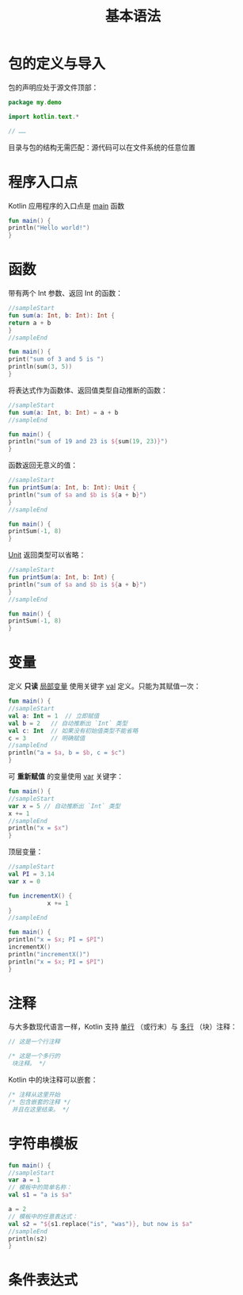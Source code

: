 #+TITLE: 基本语法
#+HTML_HEAD: <link rel="stylesheet" type="text/css" href="../css/main.css" />
#+HTML_LINK_HOME: ./tutorial.html
#+OPTIONS: num:nil timestamp:nil ^:nil
* 包的定义与导入

  包的声明应处于源文件顶部：

  #+begin_src kotlin 
    package my.demo

    import kotlin.text.*

    // ……
  #+end_src

  目录与包的结构无需匹配：源代码可以在文件系统的任意位置
* 程序入口点
  Kotlin 应用程序的入口点是 _main_ 函数

  #+begin_src kotlin 
    fun main() {
	println("Hello world!")
    }
  #+end_src
* 函数
  带有两个 Int 参数、返回 Int 的函数：

  #+begin_src kotlin 
    //sampleStart
    fun sum(a: Int, b: Int): Int {
	return a + b
    }
    //sampleEnd

    fun main() {
	print("sum of 3 and 5 is ")
	println(sum(3, 5))
    }
  #+end_src

  将表达式作为函数体、返回值类型自动推断的函数：

  #+begin_src kotlin 
    //sampleStart
    fun sum(a: Int, b: Int) = a + b
    //sampleEnd

    fun main() {
	println("sum of 19 and 23 is ${sum(19, 23)}")
    }
  #+end_src

  函数返回无意义的值：

  #+begin_src kotlin 
    //sampleStart
    fun printSum(a: Int, b: Int): Unit {
	println("sum of $a and $b is ${a + b}")
    }
    //sampleEnd

    fun main() {
	printSum(-1, 8)
    }
  #+end_src

  _Unit_ 返回类型可以省略：

  #+begin_src kotlin 
    //sampleStart
    fun printSum(a: Int, b: Int) {
	println("sum of $a and $b is ${a + b}")
    }
    //sampleEnd

    fun main() {
	printSum(-1, 8)
    }
  #+end_src
* 变量
  定义 *只读* _局部变量_ 使用关键字 _val_ 定义。只能为其赋值一次：

  #+begin_src kotlin 
    fun main() {
	//sampleStart
	val a: Int = 1  // 立即赋值
	val b = 2   // 自动推断出 `Int` 类型
	val c: Int  // 如果没有初始值类型不能省略
	c = 3       // 明确赋值
	//sampleEnd
	println("a = $a, b = $b, c = $c")
    }
  #+end_src

  可 *重新赋值* 的变量使用  _var_  关键字：

  #+begin_src kotlin 
    fun main() {
	//sampleStart
	var x = 5 // 自动推断出 `Int` 类型
	x += 1
	//sampleEnd
	println("x = $x")
    }
  #+end_src

  顶层变量：

  #+begin_src kotlin 
    //sampleStart
    val PI = 3.14
    var x = 0

    fun incrementX() { 
		       x += 1 
    }
    //sampleEnd

    fun main() {
	println("x = $x; PI = $PI")
	incrementX()
	println("incrementX()")
	println("x = $x; PI = $PI")
    }
  #+end_src
* 注释
  
  与大多数现代语言一样，Kotlin 支持 _单行_ （或行末）与 _多行_ （块）注释：

  #+begin_src kotlin 
    // 这是一个行注释

    /* 这是一个多行的
     块注释。 */
  #+end_src

  Kotlin 中的块注释可以嵌套：

  #+begin_src kotlin 
    /* 注释从这里开始
    /* 包含嵌套的注释 */     
     并且在这里结束。 */
  #+end_src
* 字符串模板
  #+begin_src kotlin 
    fun main() {
	//sampleStart
	var a = 1
	// 模板中的简单名称：
	val s1 = "a is $a" 

	a = 2
	// 模板中的任意表达式：
	val s2 = "${s1.replace("is", "was")}, but now is $a"
	//sampleEnd
	println(s2)
    }
  #+end_src
* 条件表达式

